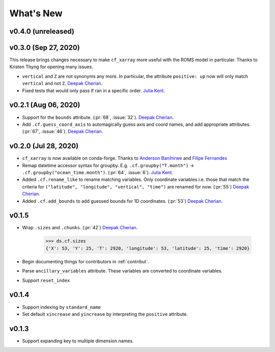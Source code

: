 What's New
----------


v0.4.0 (unreleased)
===================


v0.3.0 (Sep 27, 2020)
=====================
This release brings changes necessary to make ``cf_xarray`` more useful with the ROMS
model in particular. Thanks to Kristen Thyng for opening many issues.

- ``vertical`` and ``Z`` are not synonyms any more. In particular, the attribute
  ``positive: up`` now will only match ``vertical`` and not ``Z``. `Deepak Cherian`_.
- Fixed tests that would only pass if ran in a specific order. `Julia Kent`_.

v0.2.1 (Aug 06, 2020)
=====================
- Support for the ``bounds`` attribute. (:pr:`68`, :issue:`32`). `Deepak Cherian`_.
- Add ``.cf.guess_coord_axis`` to automagically guess axis and coord names, and add
  appropriate attributes. (:pr:`67`, :issue:`46`). `Deepak Cherian`_.

v0.2.0 (Jul 28, 2020)
=====================

- ``cf_xarray`` is now available on conda-forge. Thanks to `Anderson Banihirwe`_ and `Filipe Fernandes`_
- Remap datetime accessor syntax for groupby. E.g. ``.cf.groupby("T.month")`` → ``.cf.groupby("ocean_time.month")``.
  (:pr:`64`, :issue:`6`). `Julia Kent`_.
- Added ``.cf.rename_like`` to rename matching variables. Only coordinate variables
  i.e. those that match the criteria for ``("latitude", "longitude", "vertical", "time")``
  are renamed for now. (:pr:`55`) `Deepak Cherian`_.
- Added ``.cf.add_bounds`` to add guessed bounds for 1D coordinates. (:pr:`53`) `Deepak Cherian`_.

v0.1.5
======
- Wrap ``.sizes`` and ``.chunks``. (:pr:`42`) `Deepak Cherian`_.

     >>> ds.cf.sizes
     {'X': 53, 'Y': 25, 'T': 2920, 'longitude': 53, 'latitude': 25, 'time': 2920}

- Begin documenting things for contributors in :ref:`contribut`.
- Parse ``ancillary_variables`` attribute. These variables are converted to coordinate variables.
- Support ``reset_index``

v0.1.4
======

- Support indexing by ``standard_name``
- Set default ``xincrease`` and ``yincrease`` by interpreting the ``positive`` attribute.

v0.1.3
======

- Support expanding key to multiple dimension names.

.. _`Anderson Banihirwe`: https://github.com/andersy005
.. _`Deepak Cherian`: https://github.com/dcherian
.. _`Filipe Fernandes`: https://github.com/ocefpaf
.. _`Julia Kent`: https://github.com/jukent
